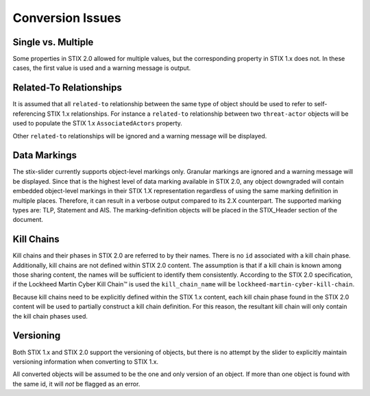 ​Conversion Issues
=====================

Single vs. Multiple
-------------------------

Some properties in STIX 2.0 allowed for multiple values, but the
corresponding property in STIX 1.x does not. In these cases, the first
value is used and a warning message is output.

Related-To Relationships
-------------------------

It is assumed that all ``related-to`` relationship between the same type of object should be used to refer to
self-referencing STIX 1.x relationships.
For instance a ``related-to`` relationship between two ``threat-actor`` objects will be used to populate the STIX 1.x
``AssociatedActors`` property.

Other ``related-to`` relationships will be ignored and a warning message will be displayed.

Data Markings
--------------

The stix-slider currently supports object-level markings only. Granular markings are ignored and a warning message will be displayed.
Since that is the highest level of data marking available in STIX 2.0,
any object downgraded will contain embedded object-level markings in their STIX 1.X representation regardless of
using the same marking definition in multiple places. Therefore, it can result in a verbose output compared to its 2.X counterpart.
The supported marking types are: TLP, Statement and AIS. The marking-definition objects will be placed in the STIX_Header
section of the document.

Kill Chains
-------------

Kill chains and their phases in STIX 2.0 are referred to by their names.  There is no ``id`` associated with a kill chain phase.
Additionally, kill chains are not defined within STIX 2.0 content.  The assumption is that if a kill chain is known among those
sharing content, the names will be sufficient to identify them consistently.  According to the STIX 2.0 specification,
if the Lockheed Martin Cyber Kill Chain™ is used the ``kill_chain_name`` will be ``lockheed-martin-cyber-kill-chain``.

Because kill chains need to be explicitly defined within the STIX 1.x content, each kill chain phase found in the STIX 2.0 content will
be used to partially construct a kill chain definition.  For this reason, the resultant kill chain will only contain the kill chain phases used.

Versioning
-------------

Both STIX 1.x and STIX 2.0 support the versioning of objects, but there is no attempt
by the slider to explicitly maintain versioning information when converting to STIX 1.x.

All converted objects will be assumed to be the one and only version of an object. If more than one object is found with
the same id, it will *not* be flagged as an error.